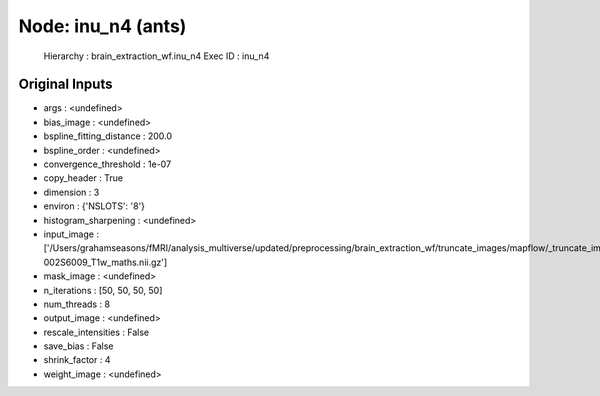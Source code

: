 Node: inu_n4 (ants)
===================


 Hierarchy : brain_extraction_wf.inu_n4
 Exec ID : inu_n4


Original Inputs
---------------


* args : <undefined>
* bias_image : <undefined>
* bspline_fitting_distance : 200.0
* bspline_order : <undefined>
* convergence_threshold : 1e-07
* copy_header : True
* dimension : 3
* environ : {'NSLOTS': '8'}
* histogram_sharpening : <undefined>
* input_image : ['/Users/grahamseasons/fMRI/analysis_multiverse/updated/preprocessing/brain_extraction_wf/truncate_images/mapflow/_truncate_images0/sub-002S6009_T1w_maths.nii.gz']
* mask_image : <undefined>
* n_iterations : [50, 50, 50, 50]
* num_threads : 8
* output_image : <undefined>
* rescale_intensities : False
* save_bias : False
* shrink_factor : 4
* weight_image : <undefined>

